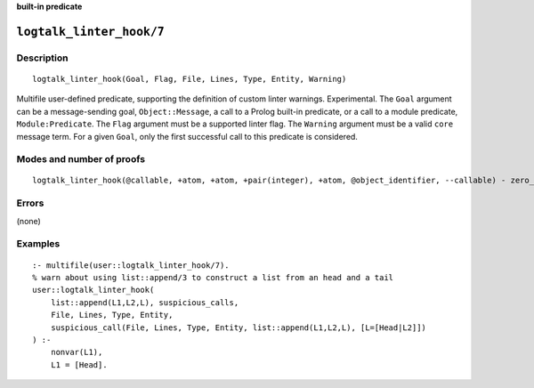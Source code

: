 ..
   This file is part of Logtalk <https://logtalk.org/>  
   SPDX-FileCopyrightText: 1998-2024 Paulo Moura <pmoura@logtalk.org>
   SPDX-License-Identifier: Apache-2.0

   Licensed under the Apache License, Version 2.0 (the "License");
   you may not use this file except in compliance with the License.
   You may obtain a copy of the License at

       http://www.apache.org/licenses/LICENSE-2.0

   Unless required by applicable law or agreed to in writing, software
   distributed under the License is distributed on an "AS IS" BASIS,
   WITHOUT WARRANTIES OR CONDITIONS OF ANY KIND, either express or implied.
   See the License for the specific language governing permissions and
   limitations under the License.


.. rst-class:: align-right

**built-in predicate**

.. index:: pair: logtalk_linter_hook/7; Built-in predicate
.. _predicates_logtalk_linter_hook_7:

``logtalk_linter_hook/7``
=========================

Description
-----------

::

   logtalk_linter_hook(Goal, Flag, File, Lines, Type, Entity, Warning)

Multifile user-defined predicate, supporting the definition of custom linter
warnings. Experimental. The ``Goal`` argument can be a message-sending goal,
``Object::Message``, a call to a Prolog built-in predicate, or a call to a
module predicate, ``Module:Predicate``. The ``Flag`` argument must be a
supported linter flag. The ``Warning`` argument must be a valid ``core``
message term. For a given ``Goal``, only the first successful call to this
predicate is considered.

Modes and number of proofs
--------------------------

::

   logtalk_linter_hook(@callable, +atom, +atom, +pair(integer), +atom, @object_identifier, --callable) - zero_or_one

Errors
------

(none)

Examples
--------

::

   :- multifile(user::logtalk_linter_hook/7).
   % warn about using list::append/3 to construct a list from an head and a tail
   user::logtalk_linter_hook(
       list::append(L1,L2,L), suspicious_calls,
       File, Lines, Type, Entity,
       suspicious_call(File, Lines, Type, Entity, list::append(L1,L2,L), [L=[Head|L2]])
   ) :-
       nonvar(L1),
       L1 = [Head].
